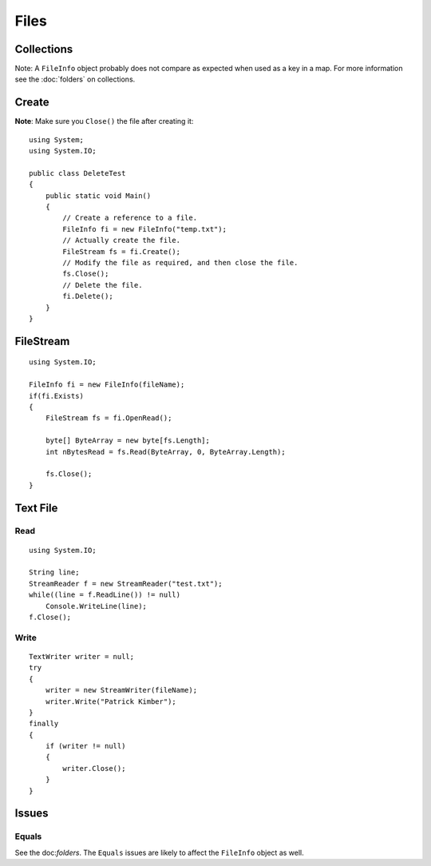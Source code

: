 Files
*****

Collections
===========

Note: A ``FileInfo`` object probably does not compare as expected when used as
a key in a map.  For more information see the :doc:`folders` on collections.

Create
======

**Note**: Make sure you ``Close()`` the file after creating it:

::

  using System;
  using System.IO;

  public class DeleteTest
  {
      public static void Main()
      {
          // Create a reference to a file.
          FileInfo fi = new FileInfo("temp.txt");
          // Actually create the file.
          FileStream fs = fi.Create();
          // Modify the file as required, and then close the file.
          fs.Close();
          // Delete the file.
          fi.Delete();
      }
  }

FileStream
==========

::

  using System.IO;

  FileInfo fi = new FileInfo(fileName);
  if(fi.Exists)
  {
      FileStream fs = fi.OpenRead();

      byte[] ByteArray = new byte[fs.Length];
      int nBytesRead = fs.Read(ByteArray, 0, ByteArray.Length);

      fs.Close();
  }

Text File
=========

Read
----

::

  using System.IO;

  String line;
  StreamReader f = new StreamReader("test.txt");
  while((line = f.ReadLine()) != null)
      Console.WriteLine(line);
  f.Close();

Write
-----

::

  TextWriter writer = null;
  try
  {
      writer = new StreamWriter(fileName);
      writer.Write("Patrick Kimber");
  }
  finally
  {
      if (writer != null)
      {
          writer.Close();
      }
  }

Issues
======

Equals
------

See the doc:`folders`.  The ``Equals`` issues are likely to affect the
``FileInfo`` object as well.

